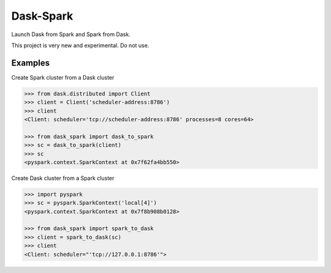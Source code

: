 Dask-Spark
==========

Launch Dask from Spark and Spark from Dask.

This project is very new and experimental.  Do not use.


Examples
--------

Create Spark cluster from a Dask cluster

.. code-block:: python

   >>> from dask.distributed import Client
   >>> client = Client('scheduler-address:8786')
   >>> client
   <Client: scheduler='tcp://scheduler-address:8786' processes=8 cores=64>

   >>> from dask_spark import dask_to_spark
   >>> sc = dask_to_spark(client)
   >>> sc
   <pyspark.context.SparkContext at 0x7f62fa4bb550>

Create Dask cluster from a Spark cluster

.. code-block:: python

   >>> import pyspark
   >>> sc = pyspark.SparkContext('local[4]')
   <pyspark.context.SparkContext at 0x7f8b908b0128>

   >>> from dask_spark import spark_to_dask
   >>> client = spark_to_dask(sc)
   >>> client
   <Client: scheduler="'tcp://127.0.0.1:8786'">
